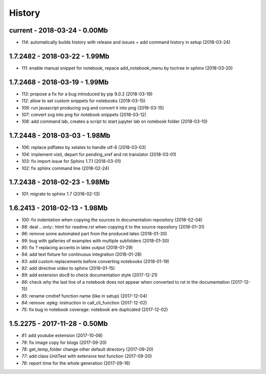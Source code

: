 
=======
History
=======

current - 2018-03-24 - 0.00Mb
=============================

* `114`: automatically builds history with release and issues + add command history in setup (2018-03-24) 

1.7.2482 - 2018-03-22 - 1.99Mb
==============================

* `111`: enable manual snippet for notebook, repace add_notebook_menu by toctree in sphinx (2018-03-20) 

1.7.2468 - 2018-03-19 - 1.99Mb
==============================

* `113`: propose a fix for a bug introduced by pip 9.0.2 (2018-03-19) 
* `112`: allow to set custom snippets for notebooks (2018-03-15) 
* `109`: run javascript producing svg and convert it into png (2018-03-15) 
* `107`: convert svg into png for notebook snippets (2018-03-12) 
* `108`: add command lab, creates a script to start jupyter lab on notebook folder (2018-03-10) 

1.7.2448 - 2018-03-03 - 1.98Mb
==============================

* `106`: replace pdflatex by xelatex to handle utf-8 (2018-03-03) 
* `104`: implement visit, depart for pending_xref and rst translator (2018-03-01) 
* `103`: fix import issue for Sphinx 1.7.1 (2018-03-01) 
* `102`: fix sphinx command line (2018-02-24) 

1.7.2438 - 2018-02-23 - 1.98Mb
==============================

* `101`: migrate to sphinx 1.7 (2018-02-13) 

1.6.2413 - 2018-02-13 - 1.98Mb
==============================

* `100`: fix indentation when copying the sources in documentation repository (2018-02-04) 
* `98`: deal .. only:: html for readme.rst when copying it to the source repository (2018-01-31) 
* `96`: remove some automated part from the produced latex (2018-01-30) 
* `99`: bug with galleries of examples with multiple subfolders (2018-01-30) 
* `95`: fix ? replacing accents in latex output (2018-01-29) 
* `94`: add text fixture for continuous integration (2018-01-28) 
* `93`: add custom replacements before converting notebooks (2018-01-19) 
* `92`: add directive video to sphinx (2018-01-15) 
* `89`: add extension doc8 to check documentation style (2017-12-21) 
* `86`: check why the last line of a notebook does not appear when converted to rst in the documentation (2017-12-15) 
* `85`: rename cmdref function name (like in setup) (2017-12-04) 
* `84`: remove :epkg: instruction in call_cli_function (2017-12-02) 
* `75`: fix bug in notebook coverage: notebook are duplicated (2017-12-02) 

1.5.2275 - 2017-11-28 - 0.50Mb
==============================

* `81`: add youtube extension (2017-10-06) 
* `79`: fix image copy for blogs (2017-09-20) 
* `78`: get_temp_folder change other default directory (2017-09-20) 
* `77`: add class UnitTest with extensive test function (2017-09-20) 
* `76`: report time for the whole generation (2017-09-16) 
